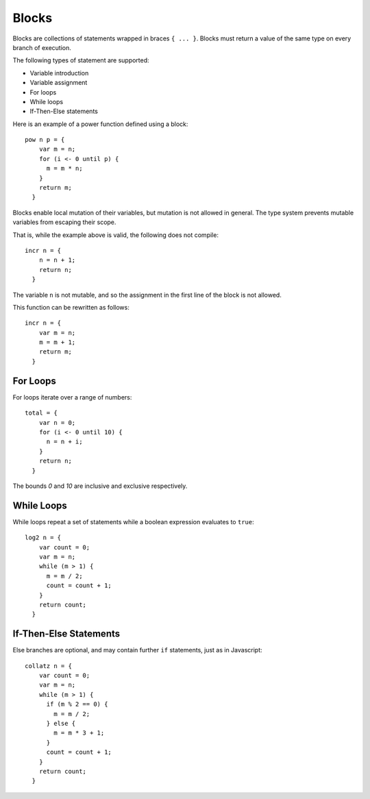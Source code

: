 Blocks
======

Blocks are collections of statements wrapped in braces ``{ ... }``. Blocks must return a value of the same type on every branch of execution.

The following types of statement are supported:

- Variable introduction
- Variable assignment
- For loops
- While loops
- If-Then-Else statements

Here is an example of a power function defined using a block::

  pow n p = {
      var m = n;
      for (i <- 0 until p) {
        m = m * n;
      }
      return m;
    }

Blocks enable local mutation of their variables, but mutation is not allowed in general. The type system prevents mutable variables from escaping their scope.

That is, while the example above is valid, the following does not compile::

  incr n = {
      n = n + 1;
      return n;
    }

The variable ``n`` is not mutable, and so the assignment in the first line of the block is not allowed.

This function can be rewritten as follows::

  incr n = {
      var m = n;
      m = m + 1;
      return m;
    }

For Loops
---------

For loops iterate over a range of numbers::

  total = {
      var n = 0;
      for (i <- 0 until 10) {
        n = n + i;
      }
      return n;
    }

The bounds `0` and `10` are inclusive and exclusive respectively.

While Loops
------------

While loops repeat a set of statements while a boolean expression evaluates to ``true``::

  log2 n = {
      var count = 0;
      var m = n;
      while (m > 1) {
        m = m / 2;
        count = count + 1;
      }
      return count;
    }

If-Then-Else Statements
-----------------------

Else branches are optional, and may contain further ``if`` statements, just as in Javascript::

  collatz n = {
      var count = 0;
      var m = n;
      while (m > 1) {
        if (m % 2 == 0) {
          m = m / 2;
        } else {
          m = m * 3 + 1;
        }
        count = count + 1;
      }
      return count;
    }
